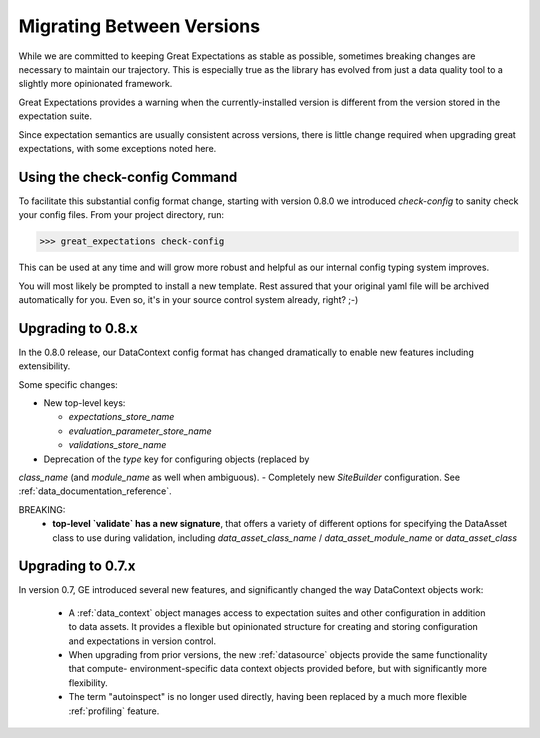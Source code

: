 .. _migrating_versions:

###################################
Migrating Between Versions
###################################

While we are committed to keeping Great Expectations as stable as possible,
sometimes breaking changes are necessary to maintain our trajectory. This is
especially true as the library has evolved from just a data quality tool to a
slightly more opinionated framework.

Great Expectations provides a warning when the currently-installed version is
different from the version stored in the expectation suite.

Since expectation semantics are usually consistent across versions, there is
little change required when upgrading great expectations, with some exceptions
noted here.

*********************************
Using the check-config Command
*********************************

To facilitate this substantial config format change, starting with version 0.8.0
we introduced `check-config` to sanity check your config files. From your
project directory, run:

>>> great_expectations check-config

This can be used at any time and will grow more robust and helpful as our
internal config typing system improves.

You will most likely be prompted to install a new template. Rest assured that
your original yaml file will be archived automatically for you. Even so, it's
in your source control system already, right? ;-)

*************************
Upgrading to 0.8.x
*************************

In the 0.8.0 release, our DataContext config format has changed dramatically to
enable new features including extensibility.

Some specific changes:

- New top-level keys:

  - `expectations_store_name`
  - `evaluation_parameter_store_name`
  - `validations_store_name`

- Deprecation of the `type` key for configuring objects (replaced by
`class_name` (and `module_name` as well when ambiguous).
- Completely new `SiteBuilder` configuration. See :ref:`data_documentation_reference`.

BREAKING:
 - **top-level `validate` has a new signature**, that offers a variety of different options for specifying the DataAsset
   class to use during validation, including `data_asset_class_name` / `data_asset_module_name` or `data_asset_class`

*************************
Upgrading to 0.7.x
*************************

In version 0.7, GE introduced several new features, and significantly changed the way DataContext objects work:

 - A :ref:`data_context` object manages access to expectation suites and other configuration in addition to data assets.
   It provides a flexible but opinionated structure for creating and storing configuration and expectations in version
   control.

 - When upgrading from prior versions, the new :ref:`datasource` objects provide the same functionality that compute-
   environment-specific data context objects provided before, but with significantly more flexibility.

 - The term "autoinspect" is no longer used directly, having been replaced by a much more flexible :ref:`profiling`
   feature.